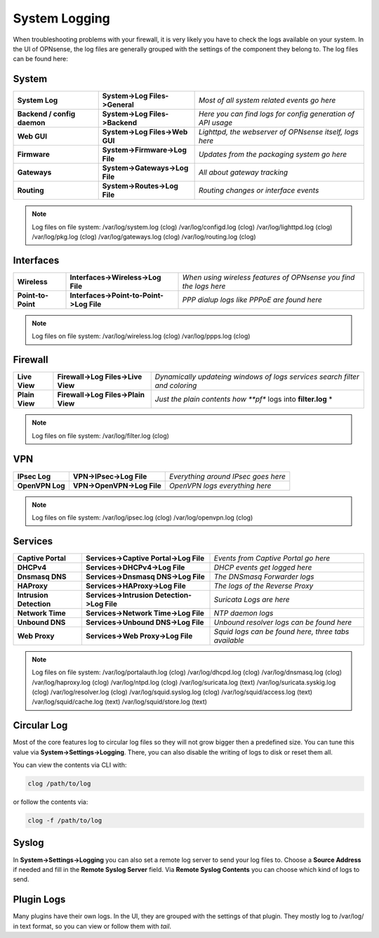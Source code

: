 ==============
System Logging
==============

When troubleshooting problems with your firewall, it is very likely you have to check
the logs available on your system. In the UI of OPNsense, the log files are generally grouped
with the settings of the component they belong to. The log files can be found here:

------
System 
------

============================= ================================ =============================================================
 **System Log**                **System->Log Files->General**   *Most of all system related events go here*
 **Backend / config daemon**   **System->Log Files->Backend**   *Here you can find logs for config generation of API usage*
 **Web GUI**                   **System->Log Files->Web GUI**   *Lighttpd, the webserver of OPNsense itself, logs here*
 **Firmware**                  **System->Firmware->Log File**   *Updates from the packaging system go here*
 **Gateways**                  **System->Gateways->Log File**   *All about gateway tracking*
 **Routing**                   **System->Routes->Log File**     *Routing changes or interface events*
============================= ================================ ============================================================= 

.. Note::
   Log files on file system:
   /var/log/system.log (clog)
   /var/log/configd.log (clog)
   /var/log/lighttpd.log (clog)
   /var/log/pkg.log (clog)
   /var/log/gateways.log (clog)
   /var/log/routing.log (clog)

----------
Interfaces 
----------

==================== ========================================== ===================================================================
 **Wireless**         **Interfaces->Wireless->Log File**         *When using wireless features of OPNsense you find the logs here*
 **Point-to-Point**   **Interfaces->Point-to-Point->Log File**   *PPP dialup logs like PPPoE are found here*
==================== ========================================== ===================================================================

.. Note::
   Log files on file system:
   /var/log/wireless.log (clog)
   /var/log/ppps.log (clog)

--------
Firewall 
--------

================ ===================================== =============================================================================
 **Live View**    **Firewall->Log Files->Live View**    *Dynamically updateing windows of logs services search filter and coloring*
 **Plain View**   **Firewall->Log Files->Plain View**   *Just the plain contents how **pf** logs into **filter.log** *
================ ===================================== =============================================================================

.. Note::
   Log files on file system:
   /var/log/filter.log (clog)

---
VPN
---

================= ============================ =====================================
 **IPsec Log**     **VPN->IPsec->Log File**     *Everything around IPsec goes here*
 **OpenVPN Log**   **VPN->OpenVPN->Log File**   *OpenVPN logs everything here*
================= ============================ =====================================

.. Note::
   Log files on file system:
   /var/log/ipsec.log (clog)
   /var/log/openvpn.log (clog)

--------
Services
--------

========================= ============================================= ======================================================
 **Captive Portal**        **Services->Captive Portal->Log File**        *Events from Captive Portal go here*
 **DHCPv4**                **Services->DHCPv4->Log File**                *DHCP events get logged here*
 **Dnsmasq DNS**           **Services->Dnsmasq DNS->Log File**           *The DNSmasq Forwarder logs*
 **HAProxy**               **Services->HAProxy->Log File**               *The logs of the Reverse Proxy*
 **Intrusion Detection**   **Services->Intrusion Detection->Log File**   *Suricata Logs are here*
 **Network Time**          **Services->Network Time->Log File**          *NTP daemon logs*
 **Unbound DNS**           **Services->Unbound DNS->Log File**           *Unbound resolver logs can be found here*
 **Web Proxy**             **Services->Web Proxy->Log File**             *Squid logs can be found here, three tabs available*
========================= ============================================= ======================================================

.. Note::
   Log files on file system:
   /var/log/portalauth.log (clog)
   /var/log/dhcpd.log (clog)
   /var/log/dnsmasq.log (clog)
   /var/log/haproxy.log (clog)
   /var/log/ntpd.log (clog)
   /var/log/suricata.log (text)
   /var/log/suricata.syskig.log (clog)
   /var/log/resolver.log (clog)
   /var/log/squid.syslog.log (clog)
   /var/log/squid/access.log (text)
   /var/log/squid/cache.log (text)
   /var/log/squid/store.log (text)

------------
Circular Log
------------

Most of the core features log to circular log files so they will not grow bigger
then a predefined size. You can tune this value via **System->Settings->Logging**.
There, you can also disable the writing of logs to disk or reset them all.

You can view the contents via CLI with:

.. code-block:: sh

    clog /path/to/log

or follow the contents via:

.. code-block:: sh

    clog -f /path/to/log

------
Syslog
------

In **System->Settings->Logging** you can also set a remote log server to send
your log files to. Choose a **Source Address** if needed and fill in the **Remote Syslog Server** field.
Via **Remote Syslog Contents** you can choose which kind of logs to send.

-----------
Plugin Logs
-----------

Many plugins have their own logs. In the UI, they are grouped with the settings of that plugin.
They mostly log to /var/log/ in text format, so you can view or follow them with *tail*.
